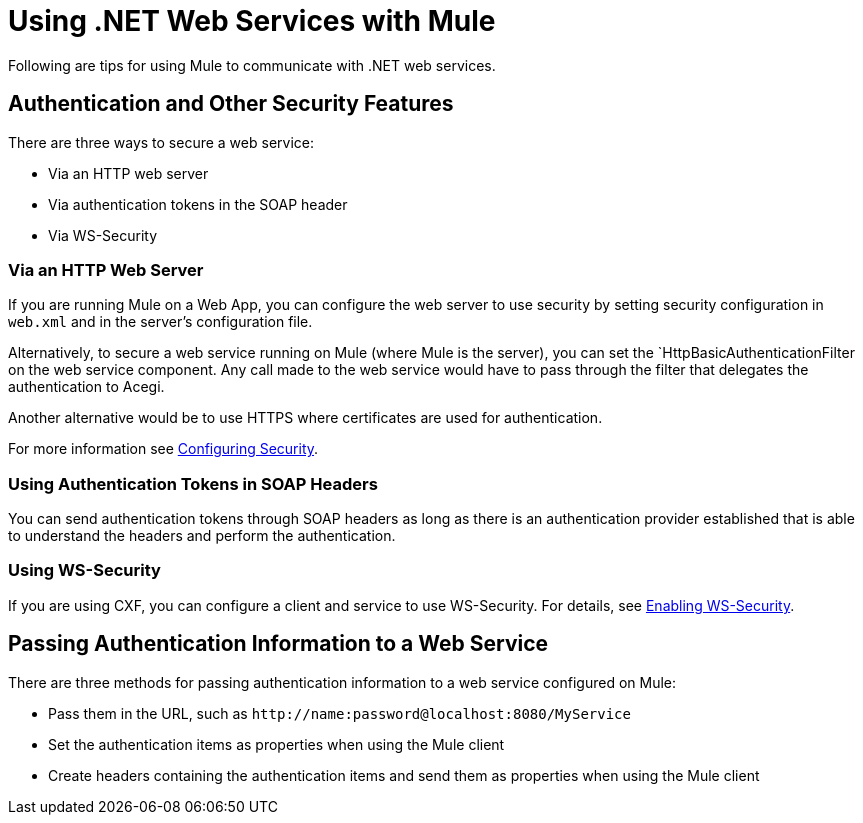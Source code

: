 = Using .NET Web Services with Mule
:keywords: anypoint studio, studio, mule esb, dot net, .net, microsoft, visual basic

Following are tips for using Mule to communicate with .NET web services.

== Authentication and Other Security Features

There are three ways to secure a web service:

* Via an HTTP web server
* Via authentication tokens in the SOAP header
* Via WS-Security

=== Via an HTTP Web Server

If you are running Mule on a Web App, you can configure the web server to use security by setting security configuration in `web.xml` and in the server's configuration file.

Alternatively, to secure a web service running on Mule (where Mule is the server), you can set the `HttpBasicAuthenticationFilter on the web service component. Any call made to the web service would have to pass through the filter that delegates the authentication to Acegi.

Another alternative would be to use HTTPS where certificates are used for authentication.

For more information see link:https://docs.mulesoft.com/mule-user-guide/v/3.7/configuring-security[Configuring Security].

=== Using Authentication Tokens in SOAP Headers

You can send authentication tokens through SOAP headers as long as there is an authentication provider established that is able to understand the headers and perform the authentication.

=== Using WS-Security

If you are using CXF, you can configure a client and service to use WS-Security. For details, see link:/mule\-user\-guide/v/3\.4/enabling-ws-security[Enabling WS-Security].

== Passing Authentication Information to a Web Service

There are three methods for passing authentication information to a web service configured on Mule:

* Pass them in the URL, such as `+http://name:password@localhost:8080/MyService+`
* Set the authentication items as properties when using the Mule client
* Create headers containing the authentication items and send them as properties when using the Mule client
